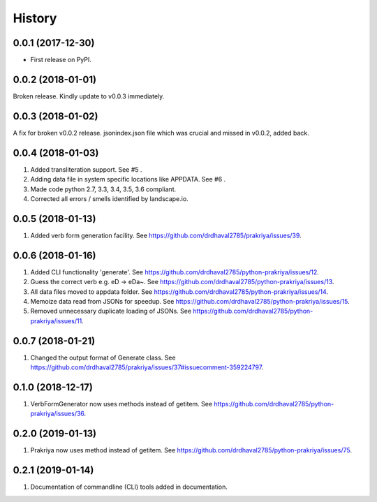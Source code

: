 =======
History
=======

0.0.1 (2017-12-30)
------------------

* First release on PyPI.

0.0.2 (2018-01-01)
------------------

Broken release. Kindly update to v0.0.3 immediately.

0.0.3 (2018-01-02)
------------------

A fix for broken v0.0.2 release.
jsonindex.json file which was crucial and missed in v0.0.2, added back.

0.0.4 (2018-01-03)
------------------

1. Added transliteration support. See #5 .
2. Adding data file in system specific locations like APPDATA. See #6 .
3. Made code python 2.7, 3.3, 3.4, 3.5, 3.6 compliant.
4. Corrected all errors / smells identified by landscape.io.

0.0.5 (2018-01-13)
------------------

1. Added verb form generation facility. See https://github.com/drdhaval2785/prakriya/issues/39.

0.0.6 (2018-01-16)
------------------

1. Added CLI functionality 'generate'. See https://github.com/drdhaval2785/python-prakriya/issues/12.
2. Guess the correct verb e.g. eD -> eDa~. See https://github.com/drdhaval2785/python-prakriya/issues/13.
3. All data files moved to appdata folder. See https://github.com/drdhaval2785/python-prakriya/issues/14.
4. Memoize data read from JSONs for speedup. See https://github.com/drdhaval2785/python-prakriya/issues/15.
5. Removed unnecessary duplicate loading of JSONs. See https://github.com/drdhaval2785/python-prakriya/issues/11.

0.0.7 (2018-01-21)
------------------

1. Changed the output format of Generate class. See https://github.com/drdhaval2785/prakriya/issues/37#issuecomment-359224797.

0.1.0 (2018-12-17)
------------------

1. VerbFormGenerator now uses methods instead of getitem. See https://github.com/drdhaval2785/python-prakriya/issues/36.

0.2.0 (2019-01-13)
------------------

1. Prakriya now uses method instead of getitem. See https://github.com/drdhaval2785/python-prakriya/issues/75.

0.2.1 (2019-01-14)
------------------

1. Documentation of commandline (CLI) tools added in documentation.

